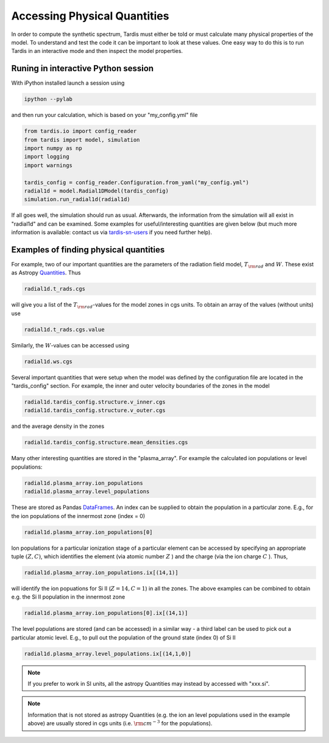 .. _physical_quantities:

*********************
Accessing Physical Quantities
*********************

In order to compute the synthetic spectrum, Tardis must either be told
or must calculate many physical properties of the model. To understand and
test the code it can be important to look at these values. One
easy way to do this is to run Tardis in an interactive mode and then
inspect the model properties.


Runing in interactive Python session
------------------------------

With iPython installed launch a session using

.. code-block:: none

    ipython --pylab

and then run your calculation, which is based on your "my_config.yml" file

.. code-block:: python

    from tardis.io import config_reader
    from tardis import model, simulation
    import numpy as np
    import logging
    import warnings

    tardis_config = config_reader.Configuration.from_yaml("my_config.yml")
    radial1d = model.Radial1DModel(tardis_config)
    simulation.run_radial1d(radial1d)

If all goes well, the simulation should run as usual. Afterwards, the
information from the simulation will all exist in "radial1d" and
can be examined. Some examples for useful/interesting quantities are
given below (but much more information is available: contact us via 
`tardis-sn-users <http://groups.google.com/forum/#!forum/tardis-sn-users>`_ if you need
further help).

Examples of finding physical quantities
-------------------------------

For example, two of our important quantities are the parameters of the
radiation field model, :math:`T_{\rm rad}` and :math:`W`. These exist
as Astropy `Quantities <http://astropy.readthedocs.org/en/v0.2.1/_generated/astropy.units.quantity.Quantity.html>`_. Thus

.. code-block:: python

    radial1d.t_rads.cgs

will give you a list of the :math:`T_{\rm rad}`-values for the model zones
in cgs units. To obtain an array of the values (without units) use

.. code-block:: python

    radial1d.t_rads.cgs.value

Similarly, the :math:`W`-values can be accessed using

.. code-block:: python

    radial1d.ws.cgs


Several important quantities that were setup when the model was defined
by the configuration file are located in the "tardis_config"
section. For example, the inner and outer velocity boundaries of the
zones in the model

.. code-block:: python

    radial1d.tardis_config.structure.v_inner.cgs
    radial1d.tardis_config.structure.v_outer.cgs

and the average density in the zones

.. code-block:: python

    radial1d.tardis_config.structure.mean_densities.cgs

Many other interesting quantities are stored in the
"plasma_array". For example the calculated ion populations or level
populations:

.. code-block:: python

    radial1d.plasma_array.ion_populations
    radial1d.plasma_array.level_populations   

These are stored as Pandas `DataFrames
<http://pandas.pydata.org/pandas-docs/version/0.13.1/generated/pandas.DataFrame.html>`_.
An index can be supplied to obtain the population in a particular
zone. E.g., for the ion populations of the innermost zone (index = 0)

.. code-block:: python

    radial1d.plasma_array.ion_populations[0]

Ion populations for a particular ionization stage of a particular
element can be accessed by specifying an appropriate tuple :math:`(Z,C)`, which
identifies the element (via atomic number :math:`Z` ) and the charge
(via the ion charge :math:`C` ). Thus, 

.. code-block:: python

    radial1d.plasma_array.ion_populations.ix[(14,1)]

will identify the ion popuations for  Si II (:math:`Z=14, C=1`) in all
the zones. The above examples can be combined to obtain e.g. the Si II
population in the innermost zone

.. code-block:: python

    radial1d.plasma_array.ion_populations[0].ix[(14,1)]

The level populations are stored (and can be accessed) in a similar
way - a third label can be used to pick out a particular atomic
level. E.g., to pull out the population of the ground state (index 0)
of Si II

.. code-block:: python

    radial1d.plasma_array.level_populations.ix[(14,1,0)]

.. note::

    If you prefer to work in SI units, all the astropy Quantities may
    instead by accessed with "xxx.si".

.. note::

    Information that is not stored as astropy Quantities (e.g. the ion
    an level populations used in the example above) are usually stored
    in cgs units (i.e. :math:`{\rm cm}^{-3}` for the populations).
